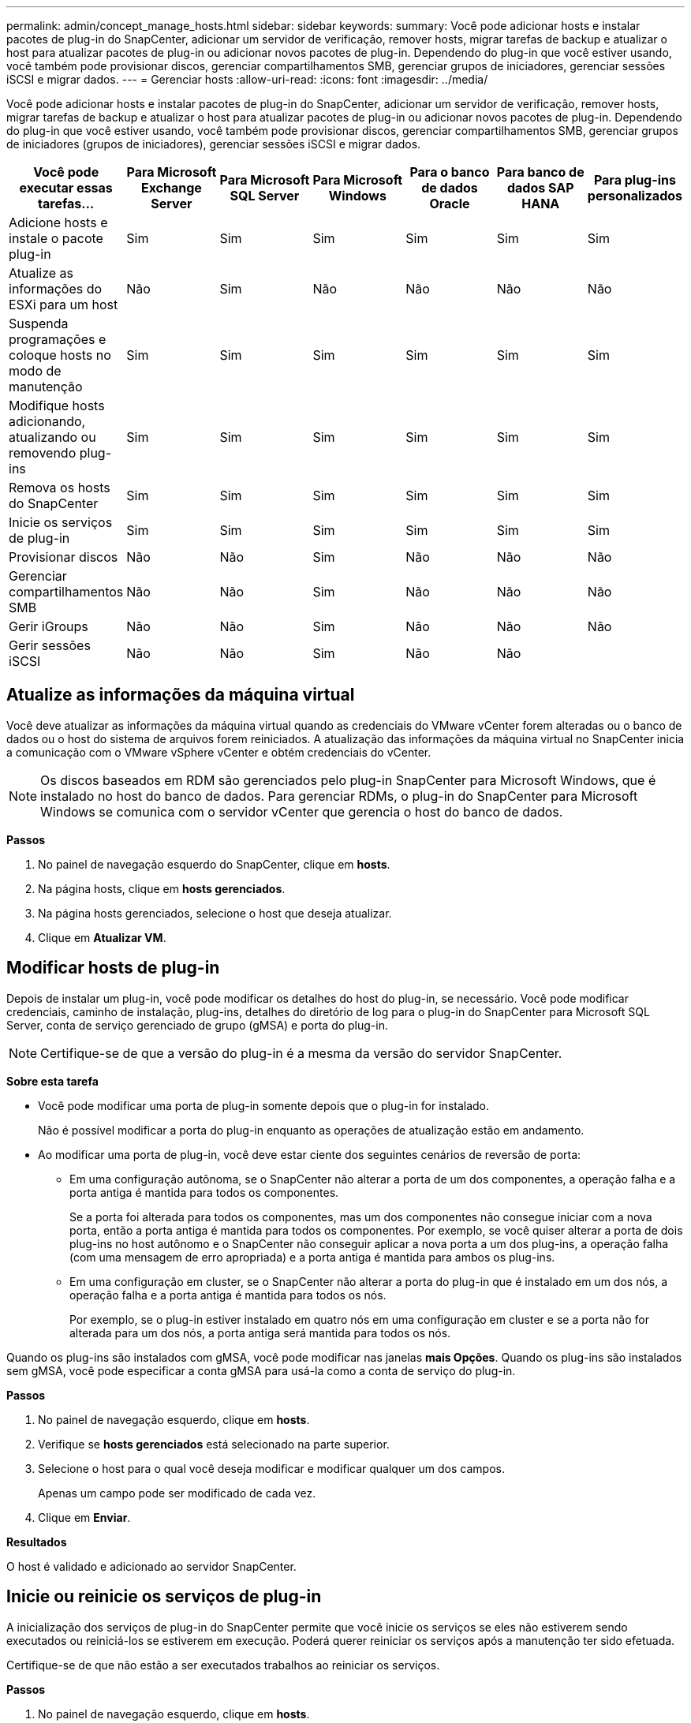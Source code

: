 ---
permalink: admin/concept_manage_hosts.html 
sidebar: sidebar 
keywords:  
summary: Você pode adicionar hosts e instalar pacotes de plug-in do SnapCenter, adicionar um servidor de verificação, remover hosts, migrar tarefas de backup e atualizar o host para atualizar pacotes de plug-in ou adicionar novos pacotes de plug-in. Dependendo do plug-in que você estiver usando, você também pode provisionar discos, gerenciar compartilhamentos SMB, gerenciar grupos de iniciadores, gerenciar sessões iSCSI e migrar dados. 
---
= Gerenciar hosts
:allow-uri-read: 
:icons: font
:imagesdir: ../media/


[role="lead"]
Você pode adicionar hosts e instalar pacotes de plug-in do SnapCenter, adicionar um servidor de verificação, remover hosts, migrar tarefas de backup e atualizar o host para atualizar pacotes de plug-in ou adicionar novos pacotes de plug-in. Dependendo do plug-in que você estiver usando, você também pode provisionar discos, gerenciar compartilhamentos SMB, gerenciar grupos de iniciadores (grupos de iniciadores), gerenciar sessões iSCSI e migrar dados.

|===
| Você pode executar essas tarefas... | Para Microsoft Exchange Server | Para Microsoft SQL Server | Para Microsoft Windows | Para o banco de dados Oracle | Para banco de dados SAP HANA | Para plug-ins personalizados 


 a| 
Adicione hosts e instale o pacote plug-in
 a| 
Sim
 a| 
Sim
 a| 
Sim
 a| 
Sim
 a| 
Sim
 a| 
Sim



 a| 
Atualize as informações do ESXi para um host
 a| 
Não
 a| 
Sim
 a| 
Não
 a| 
Não
 a| 
Não
 a| 
Não



 a| 
Suspenda programações e coloque hosts no modo de manutenção
 a| 
Sim
 a| 
Sim
 a| 
Sim
 a| 
Sim
 a| 
Sim
 a| 
Sim



 a| 
Modifique hosts adicionando, atualizando ou removendo plug-ins
 a| 
Sim
 a| 
Sim
 a| 
Sim
 a| 
Sim
 a| 
Sim
 a| 
Sim



 a| 
Remova os hosts do SnapCenter
 a| 
Sim
 a| 
Sim
 a| 
Sim
 a| 
Sim
 a| 
Sim
 a| 
Sim



 a| 
Inicie os serviços de plug-in
 a| 
Sim
 a| 
Sim
 a| 
Sim
 a| 
Sim
 a| 
Sim
 a| 
Sim



 a| 
Provisionar discos
 a| 
Não
 a| 
Não
 a| 
Sim
 a| 
Não
 a| 
Não
 a| 
Não



 a| 
Gerenciar compartilhamentos SMB
 a| 
Não
 a| 
Não
 a| 
Sim
 a| 
Não
 a| 
Não
 a| 
Não



 a| 
Gerir iGroups
 a| 
Não
 a| 
Não
 a| 
Sim
 a| 
Não
 a| 
Não
 a| 
Não



 a| 
Gerir sessões iSCSI
 a| 
Não
 a| 
Não
 a| 
Sim
 a| 
Não
 a| 
Não
 a| 

|===


== Atualize as informações da máquina virtual

Você deve atualizar as informações da máquina virtual quando as credenciais do VMware vCenter forem alteradas ou o banco de dados ou o host do sistema de arquivos forem reiniciados. A atualização das informações da máquina virtual no SnapCenter inicia a comunicação com o VMware vSphere vCenter e obtém credenciais do vCenter.


NOTE: Os discos baseados em RDM são gerenciados pelo plug-in SnapCenter para Microsoft Windows, que é instalado no host do banco de dados. Para gerenciar RDMs, o plug-in do SnapCenter para Microsoft Windows se comunica com o servidor vCenter que gerencia o host do banco de dados.

*Passos*

. No painel de navegação esquerdo do SnapCenter, clique em *hosts*.
. Na página hosts, clique em *hosts gerenciados*.
. Na página hosts gerenciados, selecione o host que deseja atualizar.
. Clique em *Atualizar VM*.




== Modificar hosts de plug-in

Depois de instalar um plug-in, você pode modificar os detalhes do host do plug-in, se necessário. Você pode modificar credenciais, caminho de instalação, plug-ins, detalhes do diretório de log para o plug-in do SnapCenter para Microsoft SQL Server, conta de serviço gerenciado de grupo (gMSA) e porta do plug-in.


NOTE: Certifique-se de que a versão do plug-in é a mesma da versão do servidor SnapCenter.

*Sobre esta tarefa*

* Você pode modificar uma porta de plug-in somente depois que o plug-in for instalado.
+
Não é possível modificar a porta do plug-in enquanto as operações de atualização estão em andamento.

* Ao modificar uma porta de plug-in, você deve estar ciente dos seguintes cenários de reversão de porta:
+
** Em uma configuração autônoma, se o SnapCenter não alterar a porta de um dos componentes, a operação falha e a porta antiga é mantida para todos os componentes.
+
Se a porta foi alterada para todos os componentes, mas um dos componentes não consegue iniciar com a nova porta, então a porta antiga é mantida para todos os componentes. Por exemplo, se você quiser alterar a porta de dois plug-ins no host autônomo e o SnapCenter não conseguir aplicar a nova porta a um dos plug-ins, a operação falha (com uma mensagem de erro apropriada) e a porta antiga é mantida para ambos os plug-ins.

** Em uma configuração em cluster, se o SnapCenter não alterar a porta do plug-in que é instalado em um dos nós, a operação falha e a porta antiga é mantida para todos os nós.
+
Por exemplo, se o plug-in estiver instalado em quatro nós em uma configuração em cluster e se a porta não for alterada para um dos nós, a porta antiga será mantida para todos os nós.





Quando os plug-ins são instalados com gMSA, você pode modificar nas janelas *mais Opções*. Quando os plug-ins são instalados sem gMSA, você pode especificar a conta gMSA para usá-la como a conta de serviço do plug-in.

*Passos*

. No painel de navegação esquerdo, clique em *hosts*.
. Verifique se *hosts gerenciados* está selecionado na parte superior.
. Selecione o host para o qual você deseja modificar e modificar qualquer um dos campos.
+
Apenas um campo pode ser modificado de cada vez.

. Clique em *Enviar*.


*Resultados*

O host é validado e adicionado ao servidor SnapCenter.



== Inicie ou reinicie os serviços de plug-in

A inicialização dos serviços de plug-in do SnapCenter permite que você inicie os serviços se eles não estiverem sendo executados ou reiniciá-los se estiverem em execução. Poderá querer reiniciar os serviços após a manutenção ter sido efetuada.

Certifique-se de que não estão a ser executados trabalhos ao reiniciar os serviços.

*Passos*

. No painel de navegação esquerdo, clique em *hosts*.
. Na página hosts, clique em *hosts gerenciados*.
. Na página hosts gerenciados, selecione o host que deseja iniciar.
. Clique image:../media/more_icon.gif[""] no ícone e clique em *Start Service* (Iniciar serviço) ou *Restart Service* (Reiniciar serviço).
+
Você pode iniciar ou reiniciar o serviço de vários hosts simultaneamente.





== Suspender programações para manutenção do host

Quando você quiser impedir que o host execute qualquer tarefa agendada do SnapCenter, você pode colocar seu host no modo de manutenção. Você deve fazer isso antes de atualizar os plug-ins ou se estiver executando tarefas de manutenção em hosts.


NOTE: Não é possível suspender as programações em um host que está inativo porque o SnapCenter não pode se comunicar com esse host.

*Passos*

. No painel de navegação esquerdo, clique em *hosts*.
. Na página hosts, clique em *hosts gerenciados*.
. Na página hosts gerenciados, selecione o host que você deseja suspender.
. Clique no image:../media/more_icon.gif[""] ícone e, em seguida, clique em *Suspend Schedule* para colocar o host para este plug-in no modo de manutenção.
+
Você pode suspender a programação de vários hosts simultaneamente.

+

NOTE: Você não precisa parar o serviço de plug-in primeiro. O serviço de plug-in pode estar em um estado em execução ou parado.



*Resultados*

Depois de suspender as programações no host, a página hosts gerenciados mostra *suspenso* no campo de status geral do host.

Depois de concluir a manutenção do host, você pode tirar o host do modo de manutenção clicando em *Ativar agendamento*. Você pode ativar a programação de vários hosts simultaneamente.
